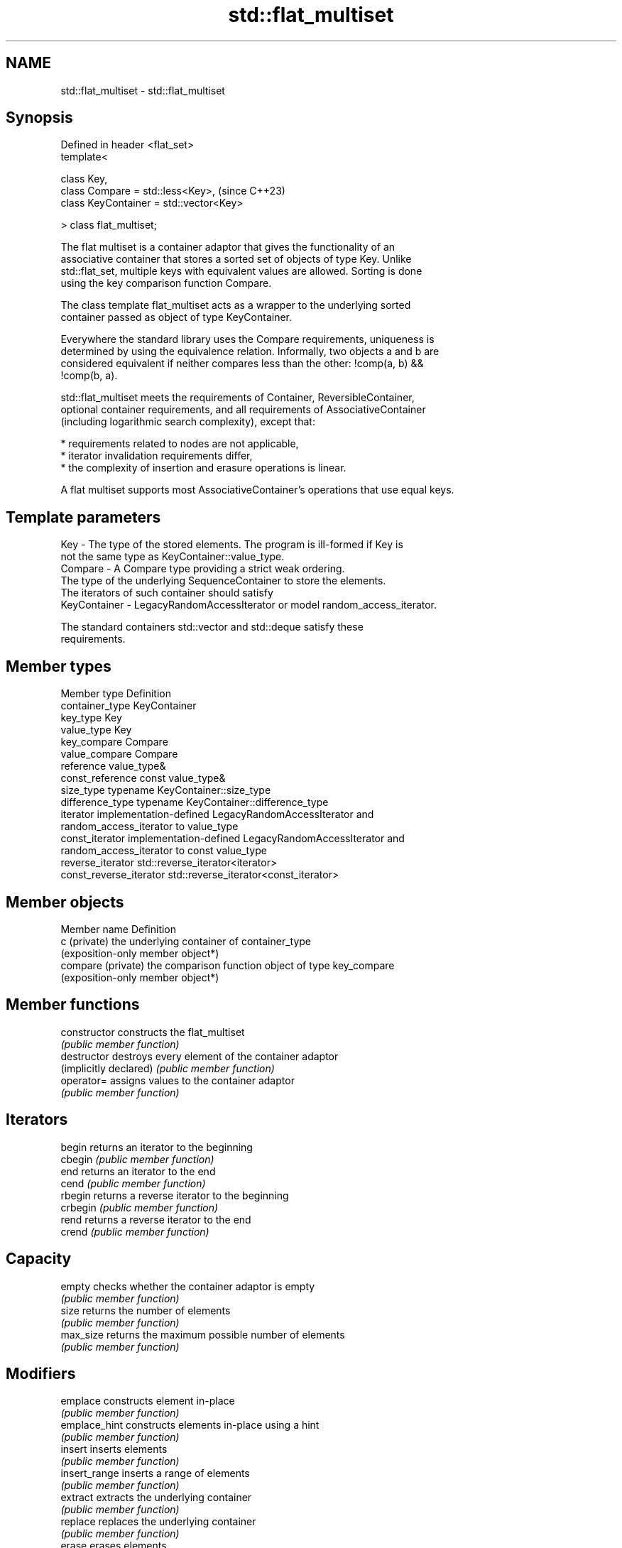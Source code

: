 .TH std::flat_multiset 3 "2024.06.10" "http://cppreference.com" "C++ Standard Libary"
.SH NAME
std::flat_multiset \- std::flat_multiset

.SH Synopsis
   Defined in header <flat_set>
   template<

       class Key,
       class Compare = std::less<Key>,        (since C++23)
       class KeyContainer = std::vector<Key>

   > class flat_multiset;

   The flat multiset is a container adaptor that gives the functionality of an
   associative container that stores a sorted set of objects of type Key. Unlike
   std::flat_set, multiple keys with equivalent values are allowed. Sorting is done
   using the key comparison function Compare.

   The class template flat_multiset acts as a wrapper to the underlying sorted
   container passed as object of type KeyContainer.

   Everywhere the standard library uses the Compare requirements, uniqueness is
   determined by using the equivalence relation. Informally, two objects a and b are
   considered equivalent if neither compares less than the other: !comp(a, b) &&
   !comp(b, a).

   std::flat_multiset meets the requirements of Container, ReversibleContainer,
   optional container requirements, and all requirements of AssociativeContainer
   (including logarithmic search complexity), except that:

     * requirements related to nodes are not applicable,
     * iterator invalidation requirements differ,
     * the complexity of insertion and erasure operations is linear.

   A flat multiset supports most AssociativeContainer's operations that use equal keys.

.SH Template parameters

   Key          - The type of the stored elements. The program is ill-formed if Key is
                  not the same type as KeyContainer::value_type.
   Compare      - A Compare type providing a strict weak ordering.
                  The type of the underlying SequenceContainer to store the elements.
                  The iterators of such container should satisfy
   KeyContainer - LegacyRandomAccessIterator or model random_access_iterator.

                  The standard containers std::vector and std::deque satisfy these
                  requirements.

.SH Member types

   Member type            Definition
   container_type         KeyContainer
   key_type               Key
   value_type             Key
   key_compare            Compare
   value_compare          Compare
   reference              value_type&
   const_reference        const value_type&
   size_type              typename KeyContainer::size_type
   difference_type        typename KeyContainer::difference_type
   iterator               implementation-defined LegacyRandomAccessIterator and
                          random_access_iterator to value_type
   const_iterator         implementation-defined LegacyRandomAccessIterator and
                          random_access_iterator to const value_type
   reverse_iterator       std::reverse_iterator<iterator>
   const_reverse_iterator std::reverse_iterator<const_iterator>

.SH Member objects

   Member name       Definition
   c (private)       the underlying container of container_type
                     (exposition-only member object*)
   compare (private) the comparison function object of type key_compare
                     (exposition-only member object*)

.SH Member functions

   constructor           constructs the flat_multiset
                         \fI(public member function)\fP
   destructor            destroys every element of the container adaptor
   (implicitly declared) \fI(public member function)\fP
   operator=             assigns values to the container adaptor
                         \fI(public member function)\fP
.SH Iterators
   begin                 returns an iterator to the beginning
   cbegin                \fI(public member function)\fP
   end                   returns an iterator to the end
   cend                  \fI(public member function)\fP
   rbegin                returns a reverse iterator to the beginning
   crbegin               \fI(public member function)\fP
   rend                  returns a reverse iterator to the end
   crend                 \fI(public member function)\fP
.SH Capacity
   empty                 checks whether the container adaptor is empty
                         \fI(public member function)\fP
   size                  returns the number of elements
                         \fI(public member function)\fP
   max_size              returns the maximum possible number of elements
                         \fI(public member function)\fP
.SH Modifiers
   emplace               constructs element in-place
                         \fI(public member function)\fP
   emplace_hint          constructs elements in-place using a hint
                         \fI(public member function)\fP
   insert                inserts elements
                         \fI(public member function)\fP
   insert_range          inserts a range of elements
                         \fI(public member function)\fP
   extract               extracts the underlying container
                         \fI(public member function)\fP
   replace               replaces the underlying container
                         \fI(public member function)\fP
   erase                 erases elements
                         \fI(public member function)\fP
   swap                  swaps the contents
                         \fI(public member function)\fP
   clear                 clears the contents
                         \fI(public member function)\fP
.SH Lookup
   find                  finds element with specific key
                         \fI(public member function)\fP
   count                 returns the number of elements matching specific key
                         \fI(public member function)\fP
   contains              checks if the container contains element with specific key
                         \fI(public member function)\fP
                         returns an iterator to the first element not less than the
   lower_bound           given key
                         \fI(public member function)\fP
                         returns an iterator to the first element greater than the
   upper_bound           given key
                         \fI(public member function)\fP
   equal_range           returns range of elements matching a specific key
                         \fI(public member function)\fP
.SH Observers
   key_comp              returns the function that compares keys
                         \fI(public member function)\fP
                         returns the function that compares keys in objects of type
   value_comp            value_type
                         \fI(public member function)\fP

.SH Non-member functions

   operator==                    lexicographically compares the values of two
   operator<=>                   flat_multisets
   (C++23)                       \fI(function template)\fP
   std::swap(std::flat_multiset) specializes the std::swap algorithm
   (C++23)                       \fI(function template)\fP
   erase_if(std::flat_multiset)  erases all elements satisfying specific criteria
   (C++23)                       \fI(function template)\fP

.SH Helper classes

   std::uses_allocator<std::flat_multiset> specializes the std::uses_allocator type
   (C++23)                                 trait
                                           \fI(class template specialization)\fP

   Tags

   sorted_equivalent   indicates that elements of a range are sorted (uniqueness is not
   sorted_equivalent_t required)
   (C++23)             (tag)

   Deduction guides

.SH Notes

   The member types iterator and const_iterator may be aliases to the same type. This
   means defining a pair of function overloads using the two types as parameter types
   may violate the One Definition Rule. Since iterator is convertible to
   const_iterator, a single function with a const_iterator as parameter type will work
   instead.

   Feature-test macro  Value    Std                 Feature
   __cpp_lib_flat_set 202207L (C++23) std::flat_set and std::flat_multiset

.SH Example

    This section is incomplete
    Reason: no example

.SH See also

   flat_set           adapts a container to provide a collection of unique keys, sorted
   (C++23)            by keys
                      \fI(class template)\fP
   multiset           collection of keys, sorted by keys
                      \fI(class template)\fP
   unordered_multiset collection of keys, hashed by keys
   \fI(C++11)\fP            \fI(class template)\fP

.SH Categories:
     * Todo without reason
     * Todo no example
